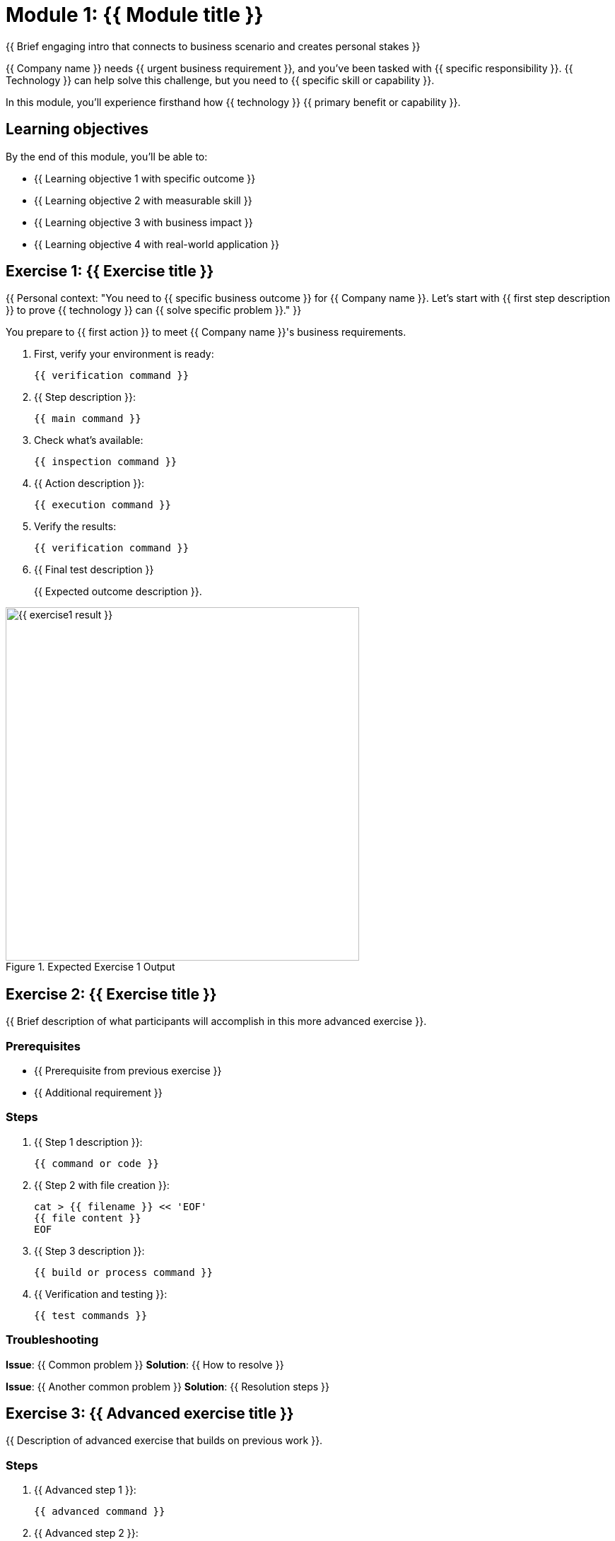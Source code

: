 = Module 1: {{ Module title }}
:source-highlighter: rouge
:toc: macro
:toclevels: 1

{{ Brief engaging intro that connects to business scenario and creates personal stakes }}

{{ Company name }} needs {{ urgent business requirement }}, and you've been tasked with {{ specific responsibility }}. {{ Technology }} can help solve this challenge, but you need to {{ specific skill or capability }}.

In this module, you'll experience firsthand how {{ technology }} {{ primary benefit or capability }}.

== Learning objectives
By the end of this module, you'll be able to:

* {{ Learning objective 1 with specific outcome }}
* {{ Learning objective 2 with measurable skill }}
* {{ Learning objective 3 with business impact }}
* {{ Learning objective 4 with real-world application }}

== Exercise 1: {{ Exercise title }}

{{ Personal context: "You need to {{ specific business outcome }} for {{ Company name }}. Let's start with {{ first step description }} to prove {{ technology }} can {{ solve specific problem }}." }}

You prepare to {{ first action }} to meet {{ Company name }}'s business requirements.

. First, verify your environment is ready:
+
[source,bash]
----
{{ verification command }}
----

. {{ Step description }}:
+
[source,bash]
----
{{ main command }}
----

. Check what's available:
+
[source,bash]
----
{{ inspection command }}
----

. {{ Action description }}:
+
[source,bash]
----
{{ execution command }}
----

. Verify the results:
+
[source,bash]
----
{{ verification command }}
----

. {{ Final test description }}
+
{{ Expected outcome description }}.

// Screenshot showing expected output
image::{{ exercise1-result }}.png[align="center",width=500,title="Expected Exercise 1 Output"]

== Exercise 2: {{ Exercise title }}

{{ Brief description of what participants will accomplish in this more advanced exercise }}.

=== Prerequisites
* {{ Prerequisite from previous exercise }}
* {{ Additional requirement }}

=== Steps

. {{ Step 1 description }}:
+
[source,bash]
----
{{ command or code }}
----

. {{ Step 2 with file creation }}:
+
[source,bash]
----
cat > {{ filename }} << 'EOF'
{{ file content }}
EOF
----

. {{ Step 3 description }}:
+
[source,bash]
----
{{ build or process command }}
----

. {{ Verification and testing }}:
+
[source,bash]
----
{{ test commands }}
----

=== Troubleshooting
**Issue**: {{ Common problem }}
**Solution**: {{ How to resolve }}

**Issue**: {{ Another common problem }}
**Solution**: {{ Resolution steps }}

== Exercise 3: {{ Advanced exercise title }}

{{ Description of advanced exercise that builds on previous work }}.

=== Steps

. {{ Advanced step 1 }}:
+
[source,bash]
----
{{ advanced command }}
----

. {{ Advanced step 2 }}:
+
[source,bash]
----
{{ configuration command }}
----

. {{ Verification and testing }}:
+
[source,bash]
----
{{ comprehensive test }}
----

. {{ Cleanup if needed }}:
+
[source,bash]
----
{{ cleanup commands }}
----

== Module summary

You've successfully completed the {{ technology }} fundamentals module.

**What you accomplished:**
* {{ Specific skill or capability gained }}
* {{ Technical competency demonstrated }}
* {{ Knowledge area covered }}
* {{ Practical experience gained }}

**Key takeaways:**
* {{ Important concept or practice }}
* {{ Best practice learned }}
* {{ Foundation for next module }}
* {{ Business benefit demonstrated }}

**Next steps:**
Module 2 will {{ brief preview of next module content }}.